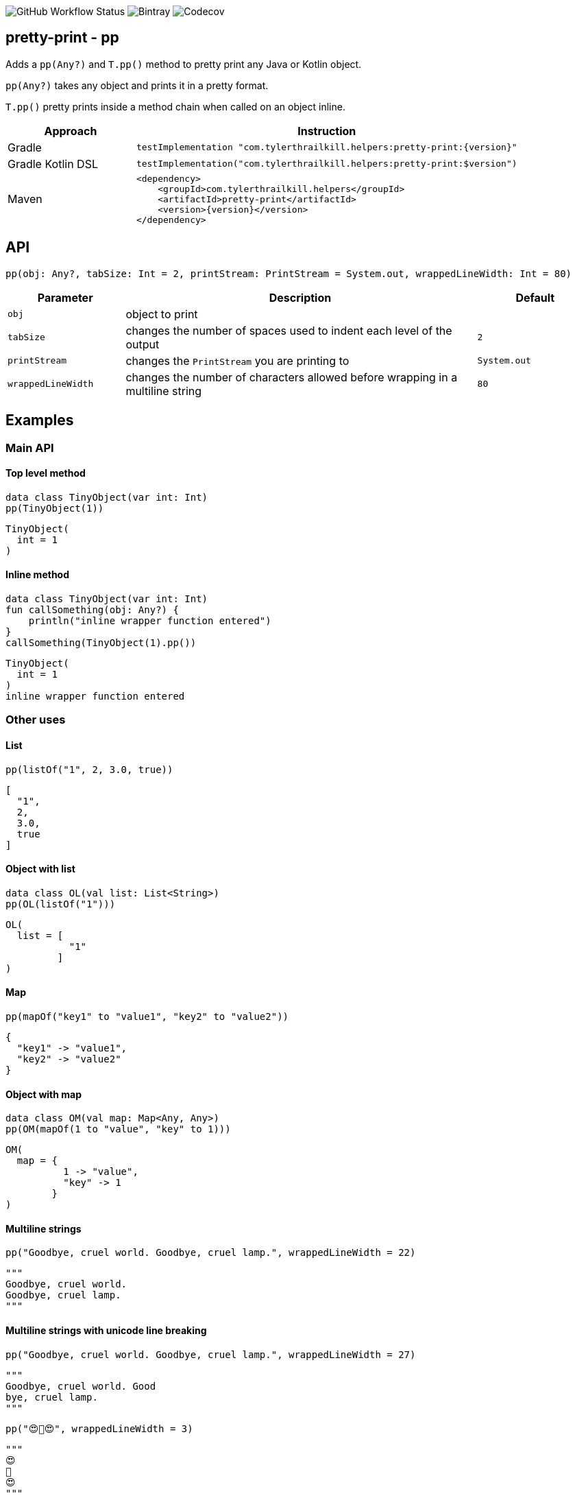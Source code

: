 image:https://img.shields.io/github/workflow/status/snowe2010/pretty-print/Kotlin%20CI[GitHub Workflow Status]
image:https://img.shields.io/bintray/v/snowe/maven/Pretty-Print[Bintray]
image:https://img.shields.io/codecov/c/github/snowe2010/pretty-print[Codecov]

== pretty-print - pp

Adds a `pp(Any?)` and `T.pp()` method to pretty print any Java or Kotlin object.

`pp(Any?)` takes any object and prints it in a pretty format.

`T.pp()` pretty prints inside a method chain when called on an object inline.


[%header,cols="1,3a"]
|===
|Approach
|Instruction

|Gradle
|[source,groovy]
----
testImplementation "com.tylerthrailkill.helpers:pretty-print:{version}"
----

|Gradle Kotlin DSL
|[source,kotlin]
----
testImplementation("com.tylerthrailkill.helpers:pretty-print:$version")
----

|Maven
|[source,xml]
----
<dependency>
    <groupId>com.tylerthrailkill.helpers</groupId>
    <artifactId>pretty-print</artifactId>
    <version>{version}</version>
</dependency>
----
|===


== API

`pp(obj: Any?, tabSize: Int = 2, printStream: PrintStream = System.out, wrappedLineWidth: Int = 80)`

[%header,cols="1a,3a,1a"]
|===
|Parameter
|Description
|Default

|``obj``
|object to print
| 

|``tabSize``
|changes the number of spaces used to indent each level of the output
|``2``

|``printStream``
|changes the ``PrintStream`` you are printing to
|``System.out``

|``wrappedLineWidth``
|changes the number of characters allowed before wrapping in a multiline string
|`80`
|===


== Examples

=== Main API

==== Top level method

[source,kotlin]
----
data class TinyObject(var int: Int)
pp(TinyObject(1))
----

[source,text]
----
TinyObject(
  int = 1
)
----

==== Inline method

[source,kotlin]
----
data class TinyObject(var int: Int)
fun callSomething(obj: Any?) {
    println("inline wrapper function entered")
}
callSomething(TinyObject(1).pp())
----

[source,text]
----
TinyObject(
  int = 1
)
inline wrapper function entered
----

### Other uses

==== List

[source,kotlin]
----
pp(listOf("1", 2, 3.0, true))
----

[source,text]
----
[
  "1",
  2,
  3.0,
  true
]
----

==== Object with list

[source,kotlin]
----
data class OL(val list: List<String>)
pp(OL(listOf("1")))
----

[source,text]
----
OL(
  list = [
           "1"
         ]
)
----

==== Map

[source,kotlin]
----
pp(mapOf("key1" to "value1", "key2" to "value2"))
----

[source,text]
----
{
  "key1" -> "value1",
  "key2" -> "value2"
}
----

==== Object with map

[source,kotlin]
----
data class OM(val map: Map<Any, Any>)
pp(OM(mapOf(1 to "value", "key" to 1)))
----

[source,text]
----
OM(
  map = {
          1 -> "value",
          "key" -> 1
        }
)
----

==== Multiline strings

[source,kotlin]
----
pp("Goodbye, cruel world. Goodbye, cruel lamp.", wrappedLineWidth = 22)
----

[source,kotlin]
----
"""
Goodbye, cruel world.
Goodbye, cruel lamp.
"""
----

==== Multiline strings with unicode line breaking

[source,kotlin]
----
pp("Goodbye, cruel world. Good­bye, cruel lamp.", wrappedLineWidth = 27)
----

[source,kotlin]
----
"""
Goodbye, cruel world. Good­
bye, cruel lamp.
"""
----

[source,kotlin]
----
pp("😍️🥞😍️", wrappedLineWidth = 3)
----

[source,text]
----
"""
😍️
🥞
😍️
"""
----

==== Multiple fields

[source,kotlin]
----
pp(SmallObject("Goodbye, cruel world. Goodbye, cruel lamp.", 1))
----

[source,kotlin]
----
SmallObject(
  field1 = "Goodbye, cruel world. Goodbye, cruel lamp."
  field2 = 1
)
----

==== Different indent size

[source,kotlin]
----
data class TinyObject(var int: Int)
pp(TinyObject(1), tabSize = 0)
----

[source,text]
----
TinyObject(
int = 1
)
----

[source,kotlin]
----
data class TinyObject(var int: Int)
pp(TinyObject(1), tabSize = 10)
----

[source,text]
----
TinyObject(
          int = 1
)
----

==== Different output stream

[source,kotlin]
----
val stream = ByteArrayOutputStream()
pp(TinyObject(1), printStream = PrintStream(stream))
println(":::")
print(stream.toString())
println(":::")
----

[source,text]
----
:::
TinyObject(
  int = 1
)
:::
----

==== Cyclic references

[source,kotlin]
----
data class O1(var c: O2? = null)
data class O2(var c: O1? = null)
val sco1 = O1()
val sco2 = O2(sco1)
sco1.c = sco2
pp(sco1)
----

[source,text]
----
O1(
  c = O2(
    c = cyclic reference detected for 50699452
  )
)[$id=50699452]
----

== ToDo

* Test nullability cases
* implement pretty print for `java*` classes
* fix unicode line breaking with icu4j library characters
* multiplatform
